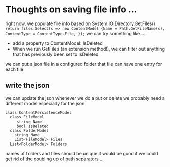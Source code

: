 * Thoughts on saving file info ...

right now, we populate file info based on System.IO.Directory.GetFiles()
=return files.Select(s => new ContentModel {Name = Path.GetFileName(s), ContentType = ContentType.File, });=
we can try something like ...
+ add a property to ContentModel: IsDeleted
+ When we run GetFiles (an extension method!), we can filter out anything that has previously been set to IsDeleted
we can put a json file in a configured folder
that file can have one entry for each file

** write the json
we can update the json whenever we do a put or delete
we probably need a different model especially for the json
#+BEGIN_SRC 
class ContentPersistenceModel
  class FileModel
     string Name
     bool IsDeleted
  class FolderModel
    string Name
    List<FileModel> Files
  List<FolderModel> Folders
#+END_SRC
names of folders and files should be unique
it would be good if we could get rid of the doubling up of path separators ...
